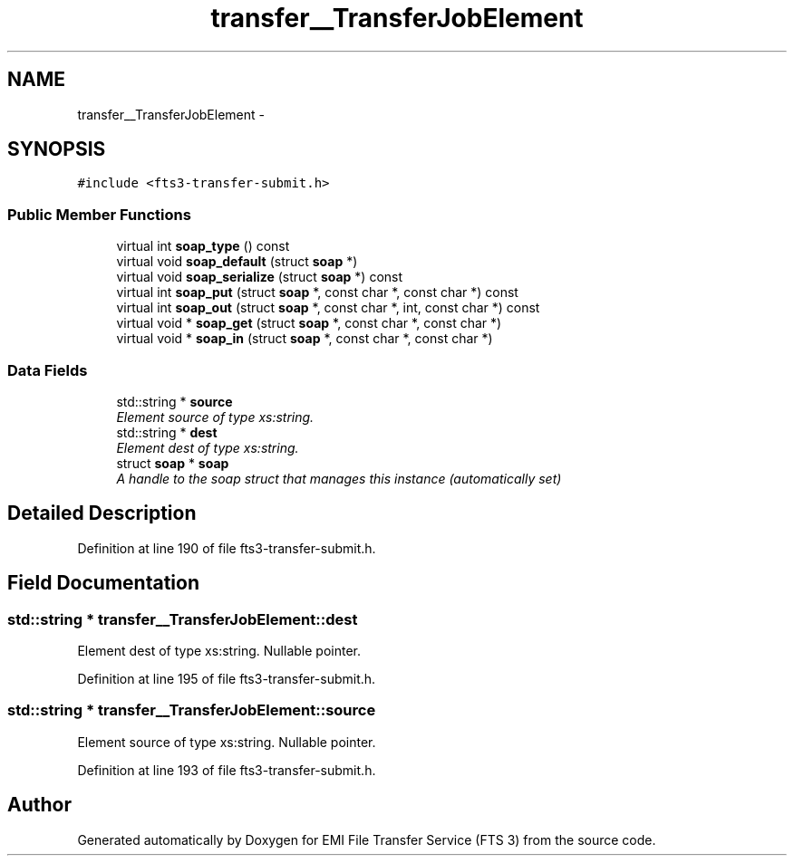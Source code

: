 .TH "transfer__TransferJobElement" 3 "Wed Feb 8 2012" "Version 0.0.0" "EMI File Transfer Service (FTS 3)" \" -*- nroff -*-
.ad l
.nh
.SH NAME
transfer__TransferJobElement \- 
.PP
'http://transfer.data.glite.org':TransferJobElement is a complexType.  

.SH SYNOPSIS
.br
.PP
.PP
\fC#include <fts3-transfer-submit.h>\fP
.SS "Public Member Functions"

.in +1c
.ti -1c
.RI "virtual int \fBsoap_type\fP () const "
.br
.ti -1c
.RI "virtual void \fBsoap_default\fP (struct \fBsoap\fP *)"
.br
.ti -1c
.RI "virtual void \fBsoap_serialize\fP (struct \fBsoap\fP *) const "
.br
.ti -1c
.RI "virtual int \fBsoap_put\fP (struct \fBsoap\fP *, const char *, const char *) const "
.br
.ti -1c
.RI "virtual int \fBsoap_out\fP (struct \fBsoap\fP *, const char *, int, const char *) const "
.br
.ti -1c
.RI "virtual void * \fBsoap_get\fP (struct \fBsoap\fP *, const char *, const char *)"
.br
.ti -1c
.RI "virtual void * \fBsoap_in\fP (struct \fBsoap\fP *, const char *, const char *)"
.br
.in -1c
.SS "Data Fields"

.in +1c
.ti -1c
.RI "std::string * \fBsource\fP"
.br
.RI "\fIElement source of type xs:string. \fP"
.ti -1c
.RI "std::string * \fBdest\fP"
.br
.RI "\fIElement dest of type xs:string. \fP"
.ti -1c
.RI "struct \fBsoap\fP * \fBsoap\fP"
.br
.RI "\fIA handle to the soap struct that manages this instance (automatically set) \fP"
.in -1c
.SH "Detailed Description"
.PP 
'http://transfer.data.glite.org':TransferJobElement is a complexType. 
.PP
Definition at line 190 of file fts3-transfer-submit.h.
.SH "Field Documentation"
.PP 
.SS "std::string * \fBtransfer__TransferJobElement::dest\fP"
.PP
Element dest of type xs:string. Nullable pointer. 
.PP
Definition at line 195 of file fts3-transfer-submit.h.
.SS "std::string * \fBtransfer__TransferJobElement::source\fP"
.PP
Element source of type xs:string. Nullable pointer. 
.PP
Definition at line 193 of file fts3-transfer-submit.h.

.SH "Author"
.PP 
Generated automatically by Doxygen for EMI File Transfer Service (FTS 3) from the source code.
